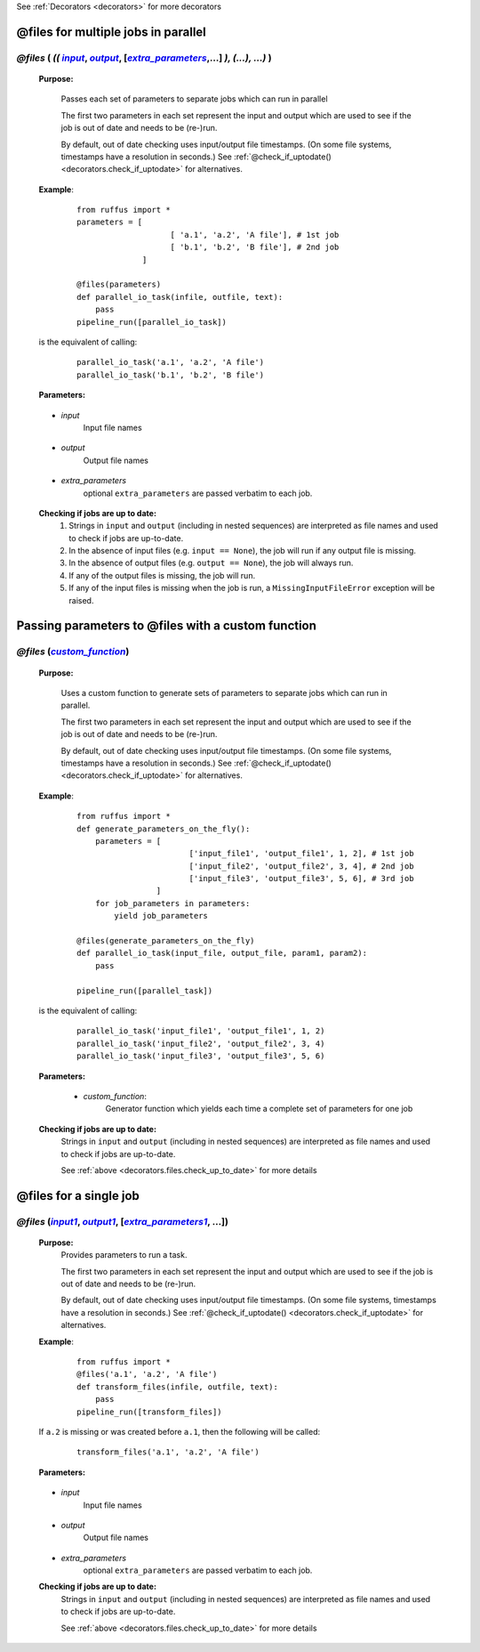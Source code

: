 .. _decorators.files:

See :ref:`Decorators <decorators>` for more decorators


.. |input| replace:: `input`
.. _input: `decorators.files.input`_
.. |input1| replace:: `input1`
.. _input1: `decorators.files.input1`_
.. |output| replace:: `output`
.. _output: `decorators.files.output`_
.. |output1| replace:: `output1`
.. _output1: `decorators.files.output1`_
.. |extra_parameters| replace:: `extra_parameters`
.. _extra_parameters: `decorators.files.extra_parameters`_
.. |extra_parameters1| replace:: `extra_parameters1`
.. _extra_parameters1: `decorators.files.extra_parameters1`_
.. |custom_function| replace:: `custom_function`
.. _custom_function: `decorators.files.custom_function`_


################################################
@files for multiple jobs in parallel
################################################
*******************************************************************************************
*@files* ( *((* |input|_, |output|_, [|extra_parameters|_,...] *), (...), ...)* )
*******************************************************************************************
    **Purpose:**

        Passes each set of parameters to separate jobs which can run in parallel
        
        The first two parameters in each set represent the input and output which are
        used to see if the job is out of date and needs to be (re-)run.
        
        By default, out of date checking uses input/output file timestamps.
        (On some file systems, timestamps have a resolution in seconds.)
        See :ref:`@check_if_uptodate() <decorators.check_if_uptodate>` for alternatives.

    **Example**:
        ::

            from ruffus import *
            parameters = [
                                [ 'a.1', 'a.2', 'A file'], # 1st job
                                [ 'b.1', 'b.2', 'B file'], # 2nd job
                          ]
    
            @files(parameters)
            def parallel_io_task(infile, outfile, text):
                pass
            pipeline_run([parallel_io_task])

    is the equivalent of calling:
        ::
            
            parallel_io_task('a.1', 'a.2', 'A file')
            parallel_io_task('b.1', 'b.2', 'B file')

    **Parameters:**

.. _decorators.files.input:

    * *input*
        Input file names


.. _decorators.files.output:

    * *output*
        Output file names
    

.. _decorators.files.extra_parameters:

    * *extra_parameters*
        optional ``extra_parameters`` are passed verbatim to each job.
        
.. _decorators.files.check_up_to_date:

    **Checking if jobs are up to date:**
        #. Strings in ``input`` and ``output`` (including in nested sequences) are interpreted as file names and
           used to check if jobs are up-to-date.
        #. In the absence of input files (e.g. ``input == None``), the job will run if any output file is missing.
        #. In the absence of output files (e.g. ``output == None``), the job will always run.
        #. If any of the output files is missing, the job will run.
        #. If any of the input files is missing when the job is run, a
           ``MissingInputFileError`` exception will be raised.

########################################################################
Passing parameters to @files with a custom function
########################################################################
*******************************************************************************************
*@files* (|custom_function|_)
*******************************************************************************************
    **Purpose:**

        Uses a custom function to generate sets of parameters to separate jobs which can run in parallel.
        
        The first two parameters in each set represent the input and output which are
        used to see if the job is out of date and needs to be (re-)run.
        
        By default, out of date checking uses input/output file timestamps.
        (On some file systems, timestamps have a resolution in seconds.)
        See :ref:`@check_if_uptodate() <decorators.check_if_uptodate>` for alternatives.

    **Example**:
        ::

            from ruffus import *
            def generate_parameters_on_the_fly():
                parameters = [
                                    ['input_file1', 'output_file1', 1, 2], # 1st job
                                    ['input_file2', 'output_file2', 3, 4], # 2nd job
                                    ['input_file3', 'output_file3', 5, 6], # 3rd job
                             ]
                for job_parameters in parameters:
                    yield job_parameters
    
            @files(generate_parameters_on_the_fly)
            def parallel_io_task(input_file, output_file, param1, param2):
                pass
            
            pipeline_run([parallel_task])
        
    is the equivalent of calling:
        ::
    
            parallel_io_task('input_file1', 'output_file1', 1, 2)
            parallel_io_task('input_file2', 'output_file2', 3, 4)
            parallel_io_task('input_file3', 'output_file3', 5, 6)
    

    **Parameters:**
    

.. _decorators.files.custom_function:

        * *custom_function*:
            Generator function which yields each time a complete set of parameters for one job
            
    **Checking if jobs are up to date:**
        Strings in ``input`` and ``output`` (including in nested sequences) are interpreted as file names and
        used to check if jobs are up-to-date. 

        See :ref:`above <decorators.files.check_up_to_date>` for more details
            
            


########################
@files for a single job
########################

*******************************************************************************************
*@files* (|input1|_, |output1|_, [|extra_parameters1|_, ...])
*******************************************************************************************

    **Purpose:**
        Provides parameters to run a task.
        
        The first two parameters in each set represent the input and output which are
        used to see if the job is out of date and needs to be (re-)run.
        
        By default, out of date checking uses input/output file timestamps.
        (On some file systems, timestamps have a resolution in seconds.)
        See :ref:`@check_if_uptodate() <decorators.check_if_uptodate>` for alternatives.
            
    
    **Example**:
        ::

            from ruffus import *
            @files('a.1', 'a.2', 'A file')
            def transform_files(infile, outfile, text):
                pass
            pipeline_run([transform_files])

    If ``a.2`` is missing or was created before ``a.1``, then the following will be called:
        ::
        
            transform_files('a.1', 'a.2', 'A file')

    **Parameters:**

.. _decorators.files.input1:

    * *input*
        Input file names


.. _decorators.files.output1:

    * *output*
        Output file names
    

.. _decorators.files.extra_parameters1:

    * *extra_parameters*
        optional ``extra_parameters`` are passed verbatim to each job.


    **Checking if jobs are up to date:**
        Strings in ``input`` and ``output`` (including in nested sequences) are interpreted as file names and
        used to check if jobs are up-to-date. 

        See :ref:`above <decorators.files.check_up_to_date>` for more details

